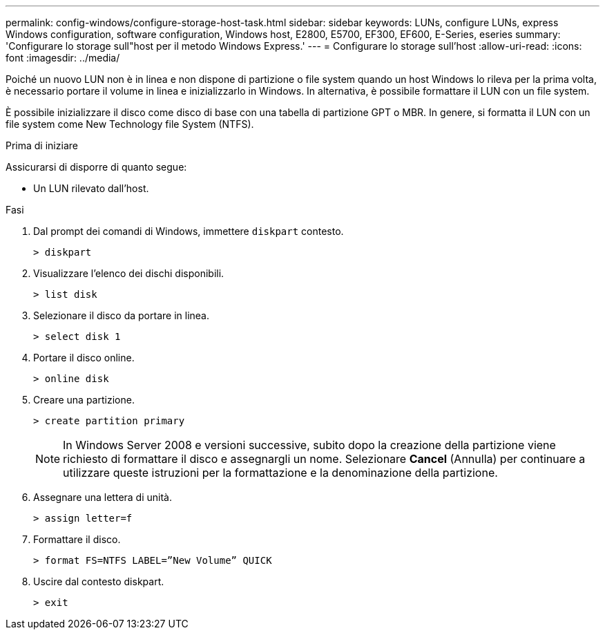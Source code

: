 ---
permalink: config-windows/configure-storage-host-task.html 
sidebar: sidebar 
keywords: LUNs, configure LUNs, express Windows configuration, software configuration, Windows host, E2800, E5700, EF300, EF600, E-Series, eseries 
summary: 'Configurare lo storage sull"host per il metodo Windows Express.' 
---
= Configurare lo storage sull'host
:allow-uri-read: 
:icons: font
:imagesdir: ../media/


[role="lead"]
Poiché un nuovo LUN non è in linea e non dispone di partizione o file system quando un host Windows lo rileva per la prima volta, è necessario portare il volume in linea e inizializzarlo in Windows. In alternativa, è possibile formattare il LUN con un file system.

È possibile inizializzare il disco come disco di base con una tabella di partizione GPT o MBR. In genere, si formatta il LUN con un file system come New Technology file System (NTFS).

.Prima di iniziare
Assicurarsi di disporre di quanto segue:

* Un LUN rilevato dall'host.


.Fasi
. Dal prompt dei comandi di Windows, immettere `diskpart` contesto.
+
[listing]
----
> diskpart
----
. Visualizzare l'elenco dei dischi disponibili.
+
[listing]
----
> list disk
----
. Selezionare il disco da portare in linea.
+
[listing]
----
> select disk 1
----
. Portare il disco online.
+
[listing]
----
> online disk
----
. Creare una partizione.
+
[listing]
----
> create partition primary
----
+

NOTE: In Windows Server 2008 e versioni successive, subito dopo la creazione della partizione viene richiesto di formattare il disco e assegnargli un nome. Selezionare *Cancel* (Annulla) per continuare a utilizzare queste istruzioni per la formattazione e la denominazione della partizione.

. Assegnare una lettera di unità.
+
[listing]
----
> assign letter=f
----
. Formattare il disco.
+
[listing]
----
> format FS=NTFS LABEL=”New Volume” QUICK
----
. Uscire dal contesto diskpart.
+
[listing]
----
> exit
----

